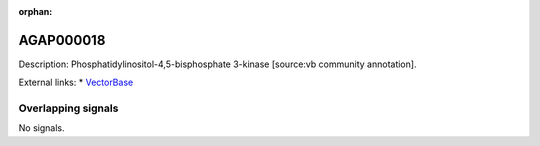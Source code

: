 :orphan:

AGAP000018
=============





Description: Phosphatidylinositol-4,5-bisphosphate 3-kinase [source:vb community annotation].

External links:
* `VectorBase <https://www.vectorbase.org/Anopheles_gambiae/Gene/Summary?g=AGAP000018>`_

Overlapping signals
-------------------



No signals.


